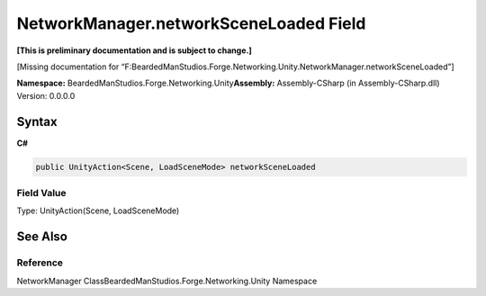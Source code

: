 NetworkManager.networkSceneLoaded Field
=======================================

**[This is preliminary documentation and is subject to change.]**

[Missing documentation for
“F:BeardedManStudios.Forge.Networking.Unity.NetworkManager.networkSceneLoaded”]

**Namespace:** BeardedManStudios.Forge.Networking.Unity\ **Assembly:** Assembly-CSharp
(in Assembly-CSharp.dll) Version: 0.0.0.0

Syntax
------

**C#**\ 

.. code:: c#

   public UnityAction<Scene, LoadSceneMode> networkSceneLoaded

Field Value
~~~~~~~~~~~

Type: UnityAction(Scene, LoadSceneMode)

See Also
--------

Reference
~~~~~~~~~

NetworkManager ClassBeardedManStudios.Forge.Networking.Unity Namespace
